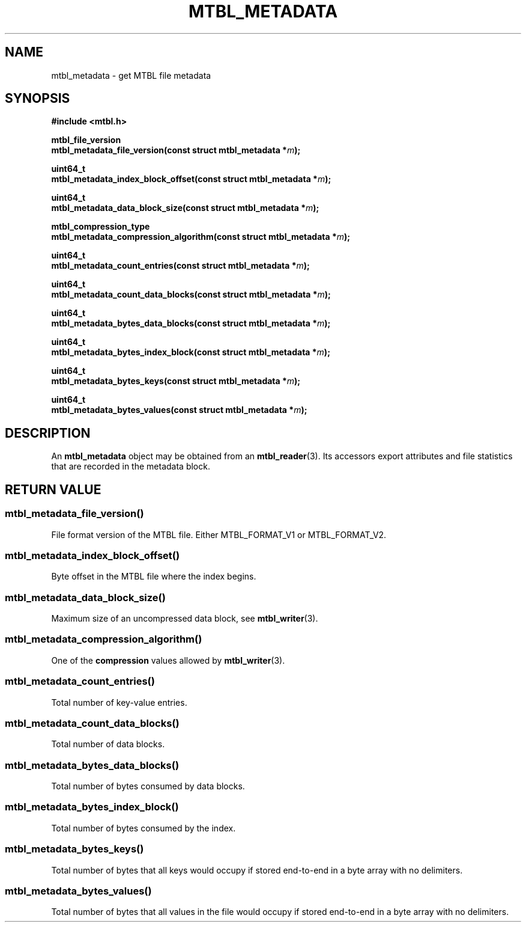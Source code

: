 '\" t
.\"     Title: mtbl_metadata
.\"    Author: [FIXME: author] [see http://docbook.sf.net/el/author]
.\" Generator: DocBook XSL Stylesheets v1.79.1 <http://docbook.sf.net/>
.\"      Date: 02/10/2017
.\"    Manual: \ \&
.\"    Source: \ \&
.\"  Language: English
.\"
.TH "MTBL_METADATA" "3" "02/10/2017" "\ \&" "\ \&"
.\" -----------------------------------------------------------------
.\" * Define some portability stuff
.\" -----------------------------------------------------------------
.\" ~~~~~~~~~~~~~~~~~~~~~~~~~~~~~~~~~~~~~~~~~~~~~~~~~~~~~~~~~~~~~~~~~
.\" http://bugs.debian.org/507673
.\" http://lists.gnu.org/archive/html/groff/2009-02/msg00013.html
.\" ~~~~~~~~~~~~~~~~~~~~~~~~~~~~~~~~~~~~~~~~~~~~~~~~~~~~~~~~~~~~~~~~~
.ie \n(.g .ds Aq \(aq
.el       .ds Aq '
.\" -----------------------------------------------------------------
.\" * set default formatting
.\" -----------------------------------------------------------------
.\" disable hyphenation
.nh
.\" disable justification (adjust text to left margin only)
.ad l
.\" -----------------------------------------------------------------
.\" * MAIN CONTENT STARTS HERE *
.\" -----------------------------------------------------------------
.SH "NAME"
mtbl_metadata \- get MTBL file metadata
.SH "SYNOPSIS"
.sp
\fB#include <mtbl\&.h>\fR
.sp
.nf
\fBmtbl_file_version
mtbl_metadata_file_version(const struct mtbl_metadata *\fR\fB\fIm\fR\fR\fB);\fR
.fi
.sp
.nf
\fBuint64_t
mtbl_metadata_index_block_offset(const struct mtbl_metadata *\fR\fB\fIm\fR\fR\fB);\fR
.fi
.sp
.nf
\fBuint64_t
mtbl_metadata_data_block_size(const struct mtbl_metadata *\fR\fB\fIm\fR\fR\fB);\fR
.fi
.sp
.nf
\fBmtbl_compression_type
mtbl_metadata_compression_algorithm(const struct mtbl_metadata *\fR\fB\fIm\fR\fR\fB);\fR
.fi
.sp
.nf
\fBuint64_t
mtbl_metadata_count_entries(const struct mtbl_metadata *\fR\fB\fIm\fR\fR\fB);\fR
.fi
.sp
.nf
\fBuint64_t
mtbl_metadata_count_data_blocks(const struct mtbl_metadata *\fR\fB\fIm\fR\fR\fB);\fR
.fi
.sp
.nf
\fBuint64_t
mtbl_metadata_bytes_data_blocks(const struct mtbl_metadata *\fR\fB\fIm\fR\fR\fB);\fR
.fi
.sp
.nf
\fBuint64_t
mtbl_metadata_bytes_index_block(const struct mtbl_metadata *\fR\fB\fIm\fR\fR\fB);\fR
.fi
.sp
.nf
\fBuint64_t
mtbl_metadata_bytes_keys(const struct mtbl_metadata *\fR\fB\fIm\fR\fR\fB);\fR
.fi
.sp
.nf
\fBuint64_t
mtbl_metadata_bytes_values(const struct mtbl_metadata *\fR\fB\fIm\fR\fR\fB);\fR
.fi
.SH "DESCRIPTION"
.sp
An \fBmtbl_metadata\fR object may be obtained from an \fBmtbl_reader\fR(3)\&. Its accessors export attributes and file statistics that are recorded in the metadata block\&.
.SH "RETURN VALUE"
.SS "mtbl_metadata_file_version()"
.sp
File format version of the MTBL file\&. Either MTBL_FORMAT_V1 or MTBL_FORMAT_V2\&.
.SS "mtbl_metadata_index_block_offset()"
.sp
Byte offset in the MTBL file where the index begins\&.
.SS "mtbl_metadata_data_block_size()"
.sp
Maximum size of an uncompressed data block, see \fBmtbl_writer\fR(3)\&.
.SS "mtbl_metadata_compression_algorithm()"
.sp
One of the \fBcompression\fR values allowed by \fBmtbl_writer\fR(3)\&.
.SS "mtbl_metadata_count_entries()"
.sp
Total number of key\-value entries\&.
.SS "mtbl_metadata_count_data_blocks()"
.sp
Total number of data blocks\&.
.SS "mtbl_metadata_bytes_data_blocks()"
.sp
Total number of bytes consumed by data blocks\&.
.SS "mtbl_metadata_bytes_index_block()"
.sp
Total number of bytes consumed by the index\&.
.SS "mtbl_metadata_bytes_keys()"
.sp
Total number of bytes that all keys would occupy if stored end\-to\-end in a byte array with no delimiters\&.
.SS "mtbl_metadata_bytes_values()"
.sp
Total number of bytes that all values in the file would occupy if stored end\-to\-end in a byte array with no delimiters\&.
